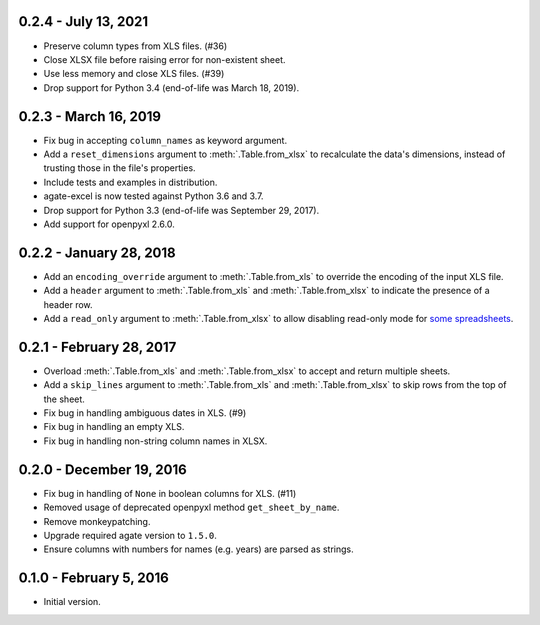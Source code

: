 0.2.4 - July 13, 2021
---------------------

* Preserve column types from XLS files. (#36)
* Close XLSX file before raising error for non-existent sheet.
* Use less memory and close XLS files. (#39)
* Drop support for Python 3.4 (end-of-life was March 18, 2019).

0.2.3 - March 16, 2019
----------------------

* Fix bug in accepting ``column_names`` as keyword argument.
* Add a ``reset_dimensions`` argument to :meth:`.Table.from_xlsx` to recalculate the data's dimensions, instead of trusting those in the file's properties.
* Include tests and examples in distribution.
* agate-excel is now tested against Python 3.6 and 3.7.
* Drop support for Python 3.3 (end-of-life was September 29, 2017).
* Add support for openpyxl 2.6.0.

0.2.2 - January 28, 2018
------------------------

* Add an ``encoding_override`` argument to :meth:`.Table.from_xls` to override the encoding of the input XLS file.
* Add a ``header`` argument to :meth:`.Table.from_xls` and :meth:`.Table.from_xlsx` to indicate the presence of a header row.
* Add a ``read_only`` argument to :meth:`.Table.from_xlsx` to allow disabling read-only mode for `some spreadsheets <https://openpyxl.readthedocs.io/en/stable/optimized.html#worksheet-dimensions>`_.

0.2.1 - February 28, 2017
-------------------------

* Overload :meth:`.Table.from_xls` and :meth:`.Table.from_xlsx` to accept and return multiple sheets.
* Add a ``skip_lines`` argument to :meth:`.Table.from_xls` and :meth:`.Table.from_xlsx` to skip rows from the top of the sheet.
* Fix bug in handling ambiguous dates in XLS. (#9)
* Fix bug in handling an empty XLS.
* Fix bug in handling non-string column names in XLSX.

0.2.0 - December 19, 2016
-------------------------

* Fix bug in handling of ``None`` in boolean columns for XLS. (#11)
* Removed usage of deprecated openpyxl method ``get_sheet_by_name``.
* Remove monkeypatching.
* Upgrade required agate version to ``1.5.0``.
* Ensure columns with numbers for names (e.g. years) are parsed as strings.

0.1.0 - February 5, 2016
------------------------

* Initial version.
